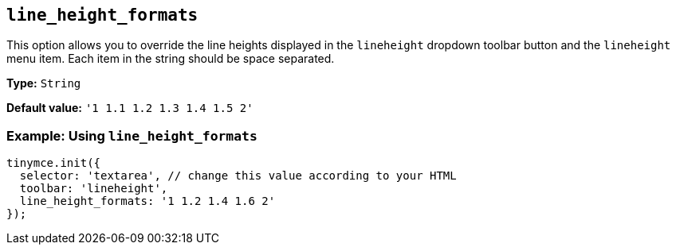 [[line_height_formats]]
== `line_height_formats`

This option allows you to override the line heights displayed in the `+lineheight+` dropdown toolbar button and the `+lineheight+` menu item. Each item in the string should be space separated.

*Type:* `+String+`

*Default value:* `+'1 1.1 1.2 1.3 1.4 1.5 2'+`

=== Example: Using `+line_height_formats+`

[source,js]
----
tinymce.init({
  selector: 'textarea', // change this value according to your HTML
  toolbar: 'lineheight',
  line_height_formats: '1 1.2 1.4 1.6 2'
});
----
